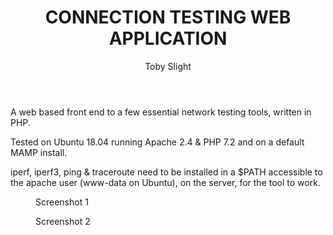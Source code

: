 #+TITLE: CONNECTION TESTING WEB APPLICATION
#+AUTHOR: Toby Slight

A web based front end to a few essential network testing tools, written in PHP.

Tested on Ubuntu 18.04 running Apache 2.4 & PHP 7.2 and on a default MAMP
install.

iperf, iperf3, ping & traceroute need to be installed in a $PATH accessible to
the apache user (www-data on Ubuntu), on the server, for the tool to work.

#+CAPTION: Screenshot 1
#+NAME:fig:scrot 0
     [[./img/scrot0.png]]

#+CAPTION: Screenshot 2
#+NAME:fig:scrot 1
     [[./img/scrot1.png]]
